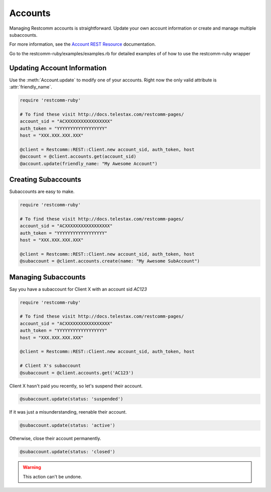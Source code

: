 .. module:: restcomm.rest

===========
Accounts
===========

Managing Restcomm accounts is straightforward.
Update your own account information or create and manage multiple subaccounts.

For more information, see the
`Account REST Resource <http://docs.telestax.com/restcomm-pages/>`_
documentation.


Go to the restcomm-ruby/examples/examples.rb for detailed examples of 
of how to use the restcomm-ruby wrapper


Updating Account Information
----------------------------

Use the :meth:`Account.update` to modify one of your accounts.
Right now the only valid attribute is :attr:`friendly_name`.

.. code-block:: ruby

    require 'restcomm-ruby'

    # To find these visit http://docs.telestax.com/restcomm-pages/
    account_sid = "ACXXXXXXXXXXXXXXXXX"
    auth_token = "YYYYYYYYYYYYYYYYYY"
    host = "XXX.XXX.XXX.XXX"

    @client = Restcomm::REST::Client.new account_sid, auth_token, host
    @account = @client.accounts.get(account_sid)
    @account.update(friendly_name: "My Awesome Account")


Creating Subaccounts
----------------------

Subaccounts are easy to make.

.. code-block:: ruby

    require 'restcomm-ruby'

    # To find these visit http://docs.telestax.com/restcomm-pages/
    account_sid = "ACXXXXXXXXXXXXXXXXX"
    auth_token = "YYYYYYYYYYYYYYYYYY"
    host = "XXX.XXX.XXX.XXX"

    @client = Restcomm::REST::Client.new account_sid, auth_token, host
    @subaccount = @client.accounts.create(name: "My Awesome SubAccount")


Managing Subaccounts
-------------------------

Say you have a subaccount for Client X with an account sid `AC123`

.. code-block:: ruby

    require 'restcomm-ruby'

    # To find these visit http://docs.telestax.com/restcomm-pages/
    account_sid = "ACXXXXXXXXXXXXXXXXX"
    auth_token = "YYYYYYYYYYYYYYYYYY"
    host = "XXX.XXX.XXX.XXX"

    @client = Restcomm::REST::Client.new account_sid, auth_token, host

    # Client X's subaccount
    @subaccount = @client.accounts.get('AC123')

Client X hasn't paid you recently, so let's suspend their account.

.. code-block:: ruby

    @subaccount.update(status: 'suspended')

If it was just a misunderstanding, reenable their account.

.. code-block:: ruby

    @subaccount.update(status: 'active')

Otherwise, close their account permanently.

.. code-block:: ruby

    @subaccount.update(status: 'closed')

.. warning::
    This action can't be undone.

